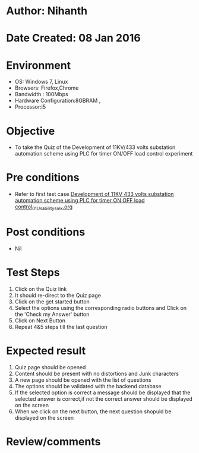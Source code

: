 * Author: Nihanth
* Date Created: 08 Jan 2016
* Environment
  - OS: Windows 7, Linux
  - Browsers: Firefox,Chrome
  - Bandwidth : 100Mbps
  - Hardware Configuration:8GBRAM , 
  - Processor:i5

* Objective
  - To take the Quiz of the Development of 11KV/433 volts substation automation scheme using PLC for timer ON/OFF load control experiment

* Pre conditions
  - Refer to first test case [[https://github.com/Virtual-Labs/substration-automation-nitk/blob/master/test-cases/integration_test-cases/Development of 11KV 433 volts substation automation scheme using PLC for timer ON OFF load control/Development of 11KV 433 volts substation automation scheme using PLC for timer ON OFF load control_01_Usability_smk.org][Development of 11KV 433 volts substation automation scheme using PLC for timer ON OFF load control_01_Usability_smk.org]]

* Post conditions
  - Nil
* Test Steps
  1. Click on the Quiz link 
  2. It should re-direct to the Quiz page
  3. Click on the get started button
  4. Select the options using the corresponding radio buttons and Click on the 'Check my Answer' button
  5. Click on Next Button
  6. Repeat 4&5 steps till the last question

* Expected result
  1. Quiz page should be opened
  2. Content should be present with no distortions and Junk characters
  3. A new page should be opened with the list of questions
  4. The options should be validated with the backend database
  5. If the selected option is correct a message should be displayed that the selected answer is correct,if not the correct answer should be displayed on the screen
  6. When we click on the next button, the next question shopuld be displayed on the screen

* Review/comments


